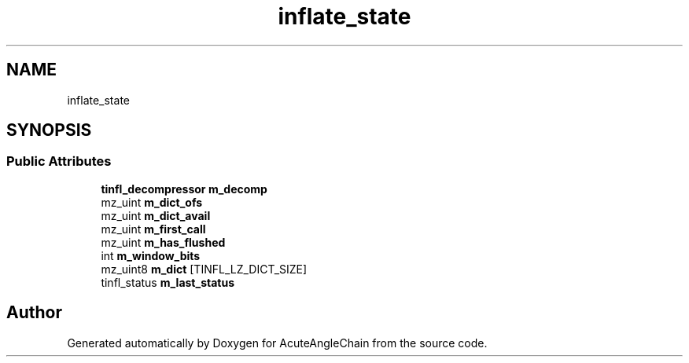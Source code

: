 .TH "inflate_state" 3 "Sun Jun 3 2018" "AcuteAngleChain" \" -*- nroff -*-
.ad l
.nh
.SH NAME
inflate_state
.SH SYNOPSIS
.br
.PP
.SS "Public Attributes"

.in +1c
.ti -1c
.RI "\fBtinfl_decompressor\fP \fBm_decomp\fP"
.br
.ti -1c
.RI "mz_uint \fBm_dict_ofs\fP"
.br
.ti -1c
.RI "mz_uint \fBm_dict_avail\fP"
.br
.ti -1c
.RI "mz_uint \fBm_first_call\fP"
.br
.ti -1c
.RI "mz_uint \fBm_has_flushed\fP"
.br
.ti -1c
.RI "int \fBm_window_bits\fP"
.br
.ti -1c
.RI "mz_uint8 \fBm_dict\fP [TINFL_LZ_DICT_SIZE]"
.br
.ti -1c
.RI "tinfl_status \fBm_last_status\fP"
.br
.in -1c

.SH "Author"
.PP 
Generated automatically by Doxygen for AcuteAngleChain from the source code\&.
